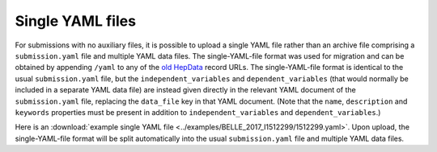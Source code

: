 Single YAML files
=================

For submissions with no auxiliary files, it is possible to upload a single YAML file rather than
an archive file comprising a ``submission.yaml`` file and multiple YAML data files.
The single-YAML-file format was used for migration and can be obtained by appending ``/yaml`` to any of the
`old HepData <http://hepdata.cedar.ac.uk/>`_ record URLs.
The single-YAML-file format is identical to the usual ``submission.yaml`` file, but the ``independent_variables``
and ``dependent_variables`` (that would normally be included in a separate YAML data file) are instead
given directly in the relevant YAML document of the ``submission.yaml`` file, replacing the ``data_file`` key in
that YAML document. (Note that the ``name``, ``description`` and ``keywords`` properties must be present in
addition to ``independent_variables`` and ``dependent_variables``.)

Here is an :download:`example single YAML file <../examples/BELLE_2017_I1512299/1512299.yaml>`.
Upon upload, the single-YAML-file format will be split automatically into the usual ``submission.yaml`` file and
multiple YAML data files.